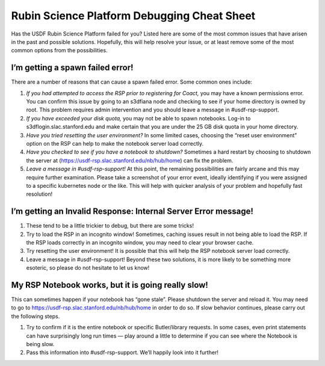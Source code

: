 ############################################
Rubin Science Platform Debugging Cheat Sheet
############################################

Has the USDF Rubin Science Platform failed for you? Listed here are some of the most common issues that have arisen in the past and possible solutions. Hopefully, this will help resolve your issue, or at least remove some of the most common options from the possibilities.

I’m getting a spawn failed error!
=================================

There are a number of reasons that can cause a spawn failed error. Some common ones include:

#. *If you had attempted to access the RSP prior to registering for Coact,* you may have a known permissions error. You can confirm this issue by going to an s3dfiana node and checking to see if your home directory is owned by root. This problem requires admin intervention and you should leave a message in #usdf-rsp-support.

#. *If you have exceeded your disk quota,* you may not be able to spawn notebooks. Log-in to s3dflogin.slac.stanford.edu and make certain that you are under the 25 GB disk quota in your home directory.

#. *Have you tried resetting the user environment?* In some limited cases, choosing the “reset user environment” option on the RSP can help to make the notebook server load correctly.

#. *Have you checked to see if you have a notebook to shutdown?* Sometimes a hard restart by choosing to shutdown the server at (https://usdf-rsp.slac.stanford.edu/nb/hub/home) can fix the problem.

#. *Leave a message in #usdf-rsp-support!* At this point, the remaining possibilities are fairly arcane and this may require further examination. Please take a screenshot of your error event, ideally identifying if you were assigned to a specific kubernetes node or the like. This will help with quicker analysis of your problem and hopefully fast resolution!

I’m getting an Invalid Response: Internal Server Error message!
===============================================================
#. These tend to be a little trickier to debug, but there are some tricks!

#. Try to load the RSP in an incognito window! Sometimes, caching issues result in not being able to load the RSP. If the RSP loads correctly in an incognito window, you may need to clear your browser cache.

#. Try resetting the user environment! It is possible that this will help the RSP notebook server load correctly.

#. Leave a message in #usdf-rsp-support! Beyond these two solutions, it is more likely to be something more esoteric, so please do not hesitate to let us know!

My RSP Notebook works, but it is going really slow!
===================================================
This can sometimes happen if your notebook has “gone stale”. Please shutdown the server and reload it. You may need to go to https://usdf-rsp.slac.stanford.edu/nb/hub/home in order to do so. If slow behavior continues, please carry out the following steps.

#. Try to confirm if it is the entire notebook or specific Butler/library requests. In some cases, even print statements can have surprisingly long run times — play around a little to determine if you can see where the Notebook is being slow.

#. Pass this information into #usdf-rsp-support. We’ll happily look into it further!